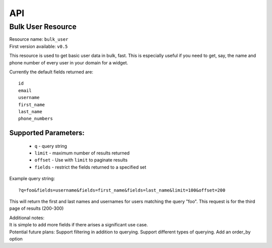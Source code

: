API
===
.. TODO: describe lucene syntax for ES resources
    Add other resources

Bulk User Resource
~~~~~~~~~~~~~~~~~~
| Resource name: ``bulk_user``
| First version available: ``v0.5``

This resource is used to get basic user data in bulk, fast.  This is especially useful if you need to get, say, the name and phone number of every user in your domain for a widget.

Currently the default fields returned are::

    id
    email
    username
    first_name
    last_name
    phone_numbers

Supported Parameters:
.....................

 * ``q`` - query string
 * ``limit`` - maximum number of results returned
 * ``offset`` - Use with ``limit`` to paginate results
 * ``fields`` - restrict the fields returned to a specified set

Example query string::

    ?q=foo&fields=username&fields=first_name&fields=last_name&limit=100&offset=200

This will return the first and last names and usernames for users matching the query "foo".  This request is for the third page of results (200-300) 

| Additional notes:
| It is simple to add more fields if there arises a significant use case.
| Potential future plans:
    Support filtering in addition to querying.
    Support different types of querying.
    Add an order_by option

